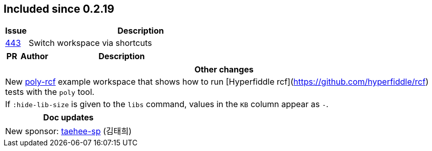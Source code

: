 
== Included since 0.2.19

[cols="10,100"]
|===
| Issue | Description

| https://github.com/polyfy/polylith/issues/443[443] | Switch workspace via shortcuts

|===

[cols="10,20,100"]
|===
| PR | Author | Description

|===

|===
| Other changes

| New https://github.com/polyfy/polylith/blob/master/examples/poly-rcf/readme.md[poly-rcf] example workspace that shows how to run [Hyperfiddle rcf](https://github.com/hyperfiddle/rcf) tests with the `poly` tool.

| If `:hide-lib-size` is given to the `libs` command, values in the `KB` column appear as `-`.

|===

|===
| Doc updates

| New sponsor: https://github.com/taehee-sp[taehee-sp] (김태희)

|===

